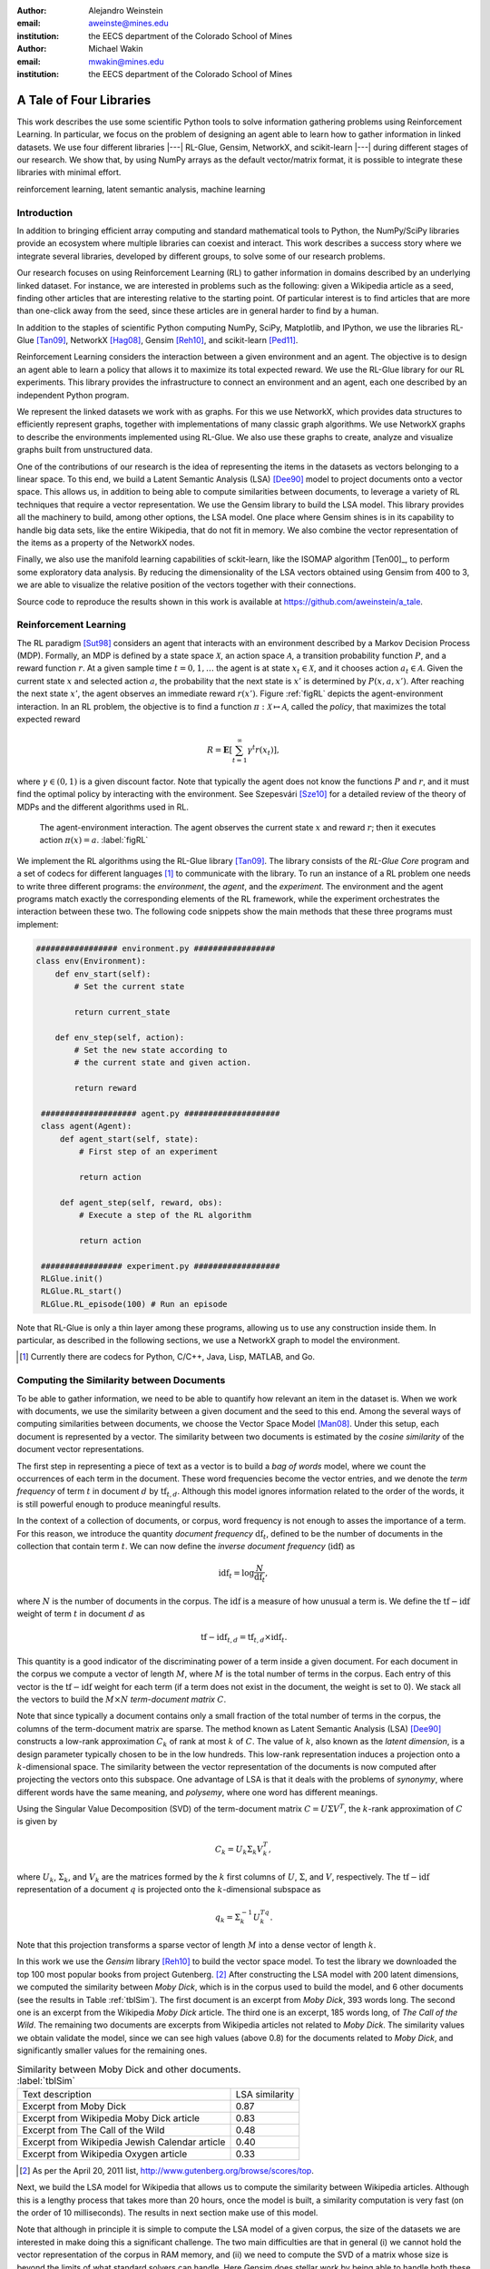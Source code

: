 :author: Alejandro Weinstein
:email: aweinste@mines.edu
:institution: the EECS department of the Colorado School of Mines


:author: Michael Wakin
:email: mwakin@mines.edu
:institution: the EECS department of the Colorado School of Mines

------------------------------------------------
A Tale of Four Libraries
------------------------------------------------

.. class:: abstract 

This work describes the use some scientific Python tools to solve information
gathering problems using Reinforcement Learning. In particular, we focus on the
problem of designing an agent able to learn how to gather information in linked
datasets. We use four different libraries |---| RL-Glue, Gensim, NetworkX, and
scikit-learn |---| during different stages of our research. We show that, by
using NumPy arrays as the default vector/matrix format, it is possible to
integrate these libraries with minimal effort.


.. class:: keywords

   reinforcement learning, latent semantic analysis, machine learning

Introduction
------------

In addition to bringing efficient array computing and standard mathematical
tools to Python, the NumPy/SciPy libraries provide an ecosystem where multiple
libraries can coexist and interact. This work describes a success story where
we integrate several libraries, developed by different groups, to solve some of
our research problems.

Our research focuses on using Reinforcement Learning (RL) to gather information
in domains described by an underlying linked dataset. For instance, we are
interested in problems such as the following: given a Wikipedia article as a
seed, finding other articles that are interesting relative to the starting
point. Of particular interest is to find articles that are more than one-click
away from the seed, since these articles are in general harder to find by a
human.

In addition to the staples of scientific Python computing NumPy, SciPy,
Matplotlib, and IPython, we use the libraries RL-Glue [Tan09]_, NetworkX
[Hag08]_, Gensim [Reh10]_, and scikit-learn [Ped11]_.

Reinforcement Learning considers the interaction between a given environment
and an agent. The objective is to design an agent able to learn a policy that
allows it to maximize its total expected reward. We use the RL-Glue library for
our RL experiments. This library provides the infrastructure to connect an
environment and an agent, each one described by an independent Python program.

We represent the linked datasets we work with as graphs. For this we use
NetworkX, which provides data structures to efficiently represent graphs,
together with implementations of many classic graph algorithms. We use NetworkX
graphs to describe the environments implemented using RL-Glue. We also use
these graphs to create, analyze and visualize graphs built from unstructured
data.

One of the contributions of our research is the idea of representing the items
in the datasets as vectors belonging to a linear space. To this end, we build a
Latent Semantic Analysis (LSA) [Dee90]_ model to project documents onto a
vector space. This allows us, in addition to being able to compute similarities
between documents, to leverage a variety of RL techniques that require a vector
representation. We use the Gensim library to build the LSA model. This library
provides all the machinery to build, among other options, the LSA model. One
place where Gensim shines is in its capability to handle big data sets, like
the entire Wikipedia, that do not fit in memory. We also combine the vector
representation of the items as a property of the NetworkX nodes.

Finally, we also use the manifold learning capabilities of sckit-learn, like
the ISOMAP algorithm [Ten00]_, to perform some exploratory data analysis. By
reducing the dimensionality of the LSA vectors obtained using Gensim from 400
to 3, we are able to visualize the relative position of the vectors together
with their connections.

Source code to reproduce the results shown in this work is available at
https://github.com/aweinstein/a_tale. 

Reinforcement Learning
------------------------------------------------------------

The RL paradigm [Sut98]_ considers an agent that interacts with an environment
described by a Markov Decision Process (MDP). Formally, an MDP is defined by a
state space :math:`\mathcal{X}`, an action space :math:`\mathcal{A}`, a
transition probability function :math:`P`, and a reward function :math:`r`. At
a given sample time :math:`t=0,1,\ldots` the agent is at state :math:`x_t \in
\mathcal{X}`, and it chooses action :math:`a_t \in \mathcal{A}`. Given the
current state :math:`x` and selected action :math:`a`, the probability that the
next state is :math:`x'` is determined by :math:`P(x,a,x')`. After reaching the
next state :math:`x'`, the agent observes an immediate reward
:math:`r(x')`. Figure :ref:`figRL` depicts the agent-environment
interaction. In an RL problem, the objective is to find a function
:math:`\pi:\mathcal{X} \mapsto \mathcal{A}`, called the *policy*, that
maximizes the total expected reward

.. math::

   R = \mathbf{E}\left[\sum_{t=1}^\infty \gamma^t r(x_t) \right],

where :math:`\gamma \in (0,1)` is a given discount factor. Note that typically
the agent does not know the functions :math:`P` and :math:`r`, and it must find
the optimal policy by interacting with the environment. See ﻿Szepesvári [Sze10]_
for a detailed review of the theory of MDPs and the different algorithms used
in RL.

.. figure:: RL_scheme.pdf

   The agent-environment interaction. The agent observes the current state
   :math:`x` and reward :math:`r`; then it executes action
   :math:`\pi(x)=a`. :label:`figRL`

We implement the RL algorithms using the RL-Glue library [Tan09]_. The library
consists of the *RL-Glue Core* program and a set of codecs for different
languages [#]_ to communicate with the library. To run an instance of a RL
problem one needs to write three different programs: the *environment*, the
*agent*, and the *experiment*. The environment and the agent programs match
exactly the corresponding elements of the RL framework, while the experiment
orchestrates the interaction between these two. The following code snippets
show the main methods that these three programs must implement:

.. code-block:: python

   ################# environment.py #################
   class env(Environment):
       def env_start(self):
           # Set the current state

           return current_state

       def env_step(self, action):
           # Set the new state according to 
           # the current state and given action.

           return reward 

    #################### agent.py ####################
    class agent(Agent):
        def agent_start(self, state):
            # First step of an experiment
            
            return action
            
        def agent_step(self, reward, obs):
            # Execute a step of the RL algorithm
            
            return action

    ################# experiment.py ##################
    RLGlue.init()
    RLGlue.RL_start() 
    RLGlue.RL_episode(100) # Run an episode

    

Note that RL-Glue is only a thin layer among these programs, allowing us to use
any construction inside them. In particular, as described in the following
sections, we use a NetworkX graph to model the environment.


.. [#] Currently there are codecs for Python, C/C++, Java, Lisp, MATLAB, and
       Go.


Computing the Similarity between Documents
------------------------------------------

To be able to gather information, we need to be able to quantify how relevant
an item in the dataset is. When we work with documents, we use the similarity
between a given document and the seed to this end. Among the several ways of
computing similarities between documents, we choose the Vector Space Model
[Man08]_. Under this setup, each document is represented by a vector. The
similarity between two documents is estimated by the *cosine similarity* of the
document vector representations.

The first step in representing a piece of text as a vector is to build a *bag
of words* model, where we count the occurrences of each term in the
document. These word frequencies become the vector entries, and we denote the
*term frequency* of term :math:`t` in document :math:`d` by
:math:`\operatorname{tf}_{t,d}`. Although this model ignores information
related to the order of the words, it is still powerful enough to produce
meaningful results.

In the context of a collection of documents, or corpus, word frequency is not
enough to asses the importance of a term. For this reason, we introduce the
quantity *document frequency* :math:`\operatorname{df}_t`, defined to be the
number of documents in the collection that contain term :math:`t`. We can now
define the *inverse document frequency* (:math:`\operatorname{idf}`) as

.. math::

   \operatorname{idf}_t = \log \frac{N}{\operatorname{df}_t},

where :math:`N` is the number of documents in the corpus. The
:math:`\operatorname{idf}` is a measure of how unusual a term is. We define the
:math:`\operatorname{tf-idf}` weight of term :math:`t` in document :math:`d` as

.. math::

   \operatorname{tf-idf}_{t,d} = \operatorname{tf}_{t,d} \times
   \operatorname{idf}_t.

This quantity is a good indicator of the discriminating power of a term inside
a given document. For each document in the corpus we compute a vector of length
:math:`M`, where :math:`M` is the total number of terms in the corpus. Each
entry of this vector is the :math:`\operatorname{tf-idf}` weight for each term
(if a term does not exist in the document, the weight is set to 0). We stack
all the vectors to build the :math:`M\times N` *term-document matrix*
:math:`C`.

Note that since typically a document contains only a small fraction of the
total number of terms in the corpus, the columns of the term-document matrix
are sparse. The method known as Latent Semantic Analysis (LSA) [Dee90]_
constructs a low-rank approximation :math:`C_k` of rank at most :math:`k` of
:math:`C`. The value of :math:`k`, also known as the *latent dimension*, is a
design parameter typically chosen to be in the low hundreds. This low-rank
representation induces a projection onto a :math:`k`-dimensional space. The
similarity between the vector representation of the documents is now computed
after projecting the vectors onto this subspace. One advantage of LSA is that
it deals with the problems of *synonymy*, where different words have the same
meaning, and *polysemy*, where one word has different meanings.

Using the Singular Value Decomposition (SVD) of the term-document matrix
:math:`C=U\Sigma V^T`, the :math:`k`-rank approximation of :math:`C` is given
by

.. math::

   C_k = U_k \Sigma_k V_k^T,

where :math:`U_k`, :math:`\Sigma_k`, and :math:`V_k` are the matrices formed by
the :math:`k` first columns of :math:`U`, :math:`\Sigma`, and :math:`V`,
respectively. The :math:`\operatorname{tf-idf}` representation of a document
:math:`q` is projected onto the :math:`k`-dimensional subspace as

.. math::

   q_k = \Sigma_k^{-1} U_k^Tq.

Note that this projection transforms a sparse vector of length :math:`M` into a
dense vector of length :math:`k`.

In this work we use the *Gensim* library [Reh10]_ to build the vector space
model. To test the library we downloaded the top 100 most popular books from
project Gutenberg. [#]_ After constructing the LSA model with 200 latent
dimensions, we computed the similarity between *Moby Dick*, which is in the
corpus used to build the model, and 6 other documents (see the results in Table
:ref:`tblSim`). The first document is an excerpt from *Moby Dick*, 393 words
long. The second one is an excerpt from the Wikipedia *Moby Dick* article. The
third one is an excerpt, 185 words long, of *The Call of the Wild*. The
remaining two documents are excerpts from Wikipedia articles not related to
*Moby Dick*. The similarity values we obtain validate the model, since we can
see high values (above 0.8) for the documents related to *Moby Dick*, and
significantly smaller values for the remaining ones.

.. table:: Similarity between Moby Dick and other documents. :label:`tblSim`
           
   +-----------------------------------------------+-----------------+
   | Text description                              |  LSA similarity |
   +-----------------------------------------------+-----------------+
   | Excerpt from Moby Dick                        | 0.87            | 
   +-----------------------------------------------+-----------------+
   | Excerpt from Wikipedia Moby Dick article      |  0.83           |
   +-----------------------------------------------+-----------------+   
   | Excerpt from The Call of the Wild             | 0.48            |
   +-----------------------------------------------+-----------------+
   |Excerpt from Wikipedia Jewish Calendar article |  0.40           |
   +-----------------------------------------------+-----------------+
   | Excerpt from Wikipedia Oxygen article         | 0.33            |
   +-----------------------------------------------+-----------------+

.. [#] As per the April 20, 2011 list,
       http://www.gutenberg.org/browse/scores/top.

Next, we build the LSA model for Wikipedia that allows us to compute the
similarity between Wikipedia articles. Although this is a lengthy process that
takes more than 20 hours, once the model is built, a similarity computation is
very fast (on the order of 10 milliseconds). The results in next section make
use of this model.

Note that although in principle it is simple to compute the LSA model of a
given corpus, the size of the datasets we are interested in make doing this a
significant challenge. The two main difficulties are that in general (i) we
cannot hold the vector representation of the corpus in RAM memory, and (ii) we
need to compute the SVD of a matrix whose size is beyond the limits of what
standard solvers can handle. Here Gensim does stellar work by being able to
handle both these challenges.


Representing the State Space as a Graph
---------------------------------------

We are interested in the problem of gathering information in domains described
by linked datasets. It is natural to describe such domains by graphs. We use
the NetworkX library [Hag08]_ to build the graphs we work with. NetworkX
provides data structures to represents different kinds of graphs (undirected,
weighted, directed, etc.), together with implementations of many graph
algorithms. NetworkX allows one to use any hashable Python object as a node
identifier. Also, any Python object can be used as a node, edge, or graph
attribute. We exploit this capability by using the LSA vector representation of
a Wikipedia article, which is a NumPy array, as a node attribute.

The following code snippet shows a function [#]_ used to build a directed graph
where nodes represent Wikipedia articles, and the edges represent links between
articles. Note that we compute the LSA representation of the article (line 11),
and that this vector is used as a node attribute (line 13). The function
obtains up to ``n_max`` articles by breath-first crawling the Wikipedia,
starting from the article defined by ``page``.

.. code-block:: python
   :linenos:

    def crawl(page, n_max):
        G = nx.DiGraph()
        n = 0
        links = [(page, -1, None)]
        while n < n_max:
            link = links.pop()
            page = link[0]
            dist = link[1] + 1
            page_text = page.edit().encode('utf-8')
            # LSI representation of page_text
            v_lsi = get_lsi(page_text)
            # Add node to the graph
            G.add_node(page.name, v=v_lsi)
            if link[2]:
                source = link[2]
                dest = page.name
                if G.has_edge(source, dest):
                    # Link already exists
                    continue
                else:
                    sim = get_similarity(page_text)
                    self.G.add_edge(source,
                                    dest,
                                    weight=sim,
                                    d=dist)
            new_links = [(l, dist, page.name) 
                         for l in page.links()]
            links = new_links + links
            n += 1

        return G

.. [#] The parameter ``page`` is a mwclient page object. See
       http://sourceforge.net/apps/mediawiki/mwclient/.

We now show the result of running the code above for two different setups. In
the first instance we crawl the *Simple English Wikipedia* [#]_ using "Army" as
the seed article. We set the limit on the number of articles to visit
to 100. The result is depicted [#]_ in Fig. :ref:`figArmy`, where the node
corresponding to the seed article is in light blue and the remaining nodes have
a size proportional to the similarity with respect to the seed. Red nodes are
the ones with similarity bigger than 0.5. We observe two nodes, "Defense" and
"Weapon", with similarities 0.7 and 0.53 respectively, that are three links
ahead of the seed.

.. [#] To generate this figure, we save the NetworkX graph in GEXF format, and
       create the diagram using Gephi (http://gephi.org/).

In the second instance we crawl Wikipedia using the article "James Gleick" [#]_
as seed. We set the limit on the number of articles to visit to 2000. We show
the result in Fig. :ref:`figGleick`, where, as in the previous example, the
node corresponding to the seed is in light blue and the remaining nodes have a
size proportional to the similarity with respect to the seed. The eleven red
nodes are the ones with similarity bigger than 0.7. Of these, 9 are more than
one link ahead of the seed. We see that the article with the biggest
similarity, with a value of 0.8, is about "Robert Wright (journalist)", and it
is two links ahead from the seed (passing through the "Slate magazine"
article). Robert Wright writes books about sciences, history and religion. It
is very reasonable to consider him an author similar to James Gleick. 


.. [#] The Simple English Wikipedia (http://simple.wikipedia.org) has articles
       written in *simple English* and has a much smaller number of articles
       than the standard Wikipedia. We use it because of its simplicity.

.. [#] James Gleick is "an American author, journalist, and biographer, whose
    books explore the cultural ramifications of science and technology".

.. figure:: army.pdf 

   Graph for the "Army" article in the simple Wikipedia with 97 nodes and 99
   edges. The seed article is in light blue. The size of the nodes (except for
   the seed node) is proportional to the similarity. In red are all the nodes
   with similarity bigger than 0.5. We found two articles ("Defense" and
   "Weapon") similar to the seed three links ahead. :label:`figArmy`

.. figure:: gleick.pdf
   
   Graph for the "James Gleick" Wikipedia article with 1975 nodes and 1999
   edges. The seed article is in light blue. The size of the nodes (except for
   the seed node) is proportional to the similarity. In red are all the nodes
   with similarity bigger than 0.7. There are several articles with high
   similarity more than one link ahead. :label:`figGleick`
            

Another place where graphs can play an important role in the RL problem is when
we want to find basis functions to approximate the value-function. The
value-function is the function :math:`V^\pi: \mathcal{X} \mapsto \mathbb{R}`
defined as

.. math::

   V^\pi (x) = \mathbf{E}\left[\sum_{t=1}^\infty \gamma^t r(x_t) \bigm\vert 
   x_0 = x, a_t = \pi(x_t) \right],

and plays a key role in many RL algorithms [Sze10]_. When the dimension of
:math:`\mathcal{X}` is significant, it is common to approximate :math:`V^\pi
(x)` by

.. math::
   
   V^\pi \approx \hat{V} = \Phi w,

where :math:`\Phi` is an :math:`n`-by-:math:`k` matrix whose columns are the
basis functions used to approximate the value-function, :math:`n` is the number
of states, and :math:`w` is a vector of dimension :math:`k`. Typically, the
basis functions are selected by hand, for example, by using polynomials or
radial basis functions. Since choosing the right functions can be difficult,
Mahadevan and Maggioni [Mah07]_ proposed a framework where these basis
functions are learned from the topology of the state space. The key idea is to
represent the state space by a graph and use the :math:`k` smoothest
eigenvectors of the graph laplacian, dubbed *Proto-value* functions, as basis
functions. Given the graph that represents the state space, it is very simple
to find these basis functions. As an example, consider an environment
consisting of three :math:`16\times 20` grid-like rooms connected in the
middle, as shown in Fig. :ref:`figRooms`. Assuming the graph is stored in
``G``, the following code [#]_ computes the eigenvectors of the laplacian::

    L = nx.laplacian(G, sorted(G.nodes()))
    evalues, evec = np.linalg.eigh(L)

Figure :ref:`figRoomsEv` shows [#]_ the second to fourth eigenvectors. Since in
general value-functions associated to this environment will exhibit a fast
change rate close to the room's boundaries, these eigenvectors provide an
efficient approximation basis.

.. figure:: three_rooms_graph.pdf

   Environment described by three :math:`16 \times 20` rooms connected through
   the middle row. :label:`figRooms`

.. figure:: three_rooms_eigvec.pdf

   Second to fourth eigenvectors of the laplacian of the three rooms
   graph. Note how the eigendecomposition automatically captures the structure
   of the environment. :label:`figRoomsEv`

.. [#] We assume that the standard ``import numpy as np`` and ``import networkx
       as nx`` statements were previously executed.

.. [#] The eigenvectors are reshaped from vectors of dimension :math:`3 \times
       16 \times 20 = 960` to a matrix of size 16-by-60. To get meaningful
       results, it is necessary to build the laplacian using the nodes in the
       grid in a row major order. This is why the ``nx.laplacian`` function is
       called with ``sorted(G.nodes())`` as the second parameter.

Visualizing the LSA Space
-------------------------

We believe that being able to work in a vector space will allow us to use a
series of RL techniques that otherwise we would not be available to use. For
example, when using Proto-value functions, it is possible to use the Nyström
approximation to estimate the value of an eigenvector for out-of-sample states
[Mah06]_; this is only possible if states can be represented as points
belonging to a Euclidean space.

How can we embed an entity in Euclidean space? In the previous section we
showed that LSA can effectively compute the similarity between documents. We
can take this concept one step forward and use LSA not only for computing
similarities, but also for embedding documents in Euclidean space.

To evaluate the soundness of this idea, we perform an exploratory analysis of
the simple Wikipedia LSA space. In order to be able to visualize the vectors,
we use ISOMAP [Ten00]_ to reduce the dimension of the LSA vectors from 200 to 3
(we use the ISOMAP implementation provided by scikit-learn [Ped11]_). We show a
typical result in Fig. :ref:`figISOMAP`, where each point represents the LSA
embedding of an article in :math:`\mathbb{R}^3`, and a line between two points
represents a link between two articles. We can see how the points close to the
"Water" article are, in effect, semantically related ("Fresh water", "Lake",
"Snow", etc.). This result confirms that the LSA representation is not only
useful for computing similarities between documents, but it is also an
effective mechanism for embedding the information entities into a Euclidean
space. This result encourages us to propose the use of the LSA representation
in the definition of the state.

Once again we emphasize that since Gensim vectors are NumPY arrays, we can use
its output as an input to scikit-learn without any effort.

.. figure:: isomap_lsa.pdf

   ISOMAP projection of the LSA space. Each point represents the LSA vector of
   a Simple English Wikipedia article projected onto :math:`\mathbb{R}^3` using
   ISOMAP. A line is added if there is a link between the corresponding
   articles. The figure shows a close-up around the "Water" article. We can
   observe that this point is close to points associated to articles with a
   similar semantic. :label:`figISOMAP`
 


Conclusions
-----------

We have presented an example where we use different elements of the scientific
Python ecosystem to solve a research problem. Since we use libraries where
NumPy arrays are used as the default vector/matrix format, the integration
among these components is transparent. We believe that this work is a good
success story that validates Python as a viable scientific programming
language.

Our work shows that in many cases it is advantageous to use general purposes
languages, like Python, for scientific computing. Although some computational
parts of this work might be somewhat simpler to implement in a domain specific
language, [#]_ the breath of tasks that we work with could make it hard to
integrate all of the parts using a domain specific language.

.. [#] Examples of such languages are MATLAB, Octave, SciLab, etc.


Acknowledgment
--------------

This work was partially supported by AFOSR grant FA9550-09-1-0465.


References
----------

.. [Tan09] B. Tanner and A. White. *RL-Glue: Language-Independent Software for
           Reinforcement-Learning Experiments*, Journal of Machine Learning
           Research, 10(Sep):2133-2136, 2009

.. [Hag08] A. Hagberg, D. Schult and P. Swart, *Exploring Network Structure,
           Dynamics, and Function using NetworkX*, in Proceedings of the 7th
           Python in Science Conference (SciPy2008), Gäel Varoquaux, Travis
           Vaught, and Jarrod Millman (Eds), (Pasadena, CA USA), pp. 11-15,
           Aug 2008

.. [Ped11] F. Pedregosa, G. Varoquaux, A. Gramfort, V. Michel, B. Thirion, 
           O. Grisel, M. Blondel, P. Prettenhofer, R. Weiss, V. Dubourg,
           J. Vanderplas, A. Passos, D. Cournapeau, M. Brucher, M. Perrot
           and E. Duchesnay. *Scikit-learn: Machine Learning in Python*,
           Journal of Machine Learning Research, 12:2825-2830, 2011


.. [Reh10] R. Řehůřek  and P. Sojka. *Software Framework for
           Topic Modelling with Large Corpora*, in Proceedings of the LREC 2010
           Workshop on New Challenges for NLP Frameworks, pp. 45-50 May 2010

.. [Sze10] C. ﻿Szepesvári. *Algorithms for Reinforcement Learning*.  San Rafael,
           CA, Morgan and Claypool Publishers, 2010.

.. [Sut98] ﻿R.S. Sutton and A.G. Barto. *Reinforcement Learning*. Cambridge,
           Massachusetts, The MIT press, 1998.

.. [Mah07] ﻿S. Mahadevan and M. Maggioni. *Proto-value functions: A Laplacian
           framework for learning representation and control in Markov decision
           processes*. Journal of Machine Learning Research,
           8:2169-2231, 2007.
.. [Man08] C.D. ﻿Manning, P. Raghavan and H. Schutze. *An introduction to
           information retrieval*. Cambridge, England. Cambridge University
           Press, 2008

.. ﻿[Ten00] J.B Tenenbaum, V. de Silva, and J.C. Langford. *A global geometric
           framework for nonlinear dimensionality reduction* . Science,
           290(5500), 2319-2323, 2000

.. [Mah06] S. ﻿Mahadevan, M. Maggioni, K. Ferguson and S.Osentoski. *Learning
           representation and control in continuous Markov decision
           processes*. National Conference on Artificial Intelligence, 2006.

.. [Dee90] S. ﻿Deerwester, S.T. Dumais, G.W. Furnas, T.K. Landauer
           and R. Harshman, R. (1990). *Indexing by latent semantic analysis.*
           Journal of the American Society for Information Science, 41(6),
           391-407.
           
